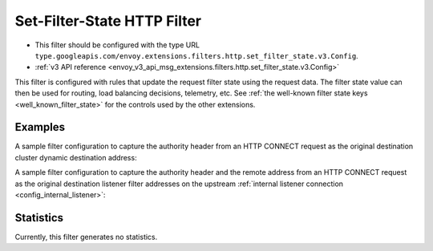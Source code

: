 .. _config_http_filters_set_filter_state:

Set-Filter-State HTTP Filter
============================
* This filter should be configured with the type URL ``type.googleapis.com/envoy.extensions.filters.http.set_filter_state.v3.Config``.
* :ref:`v3 API reference <envoy_v3_api_msg_extensions.filters.http.set_filter_state.v3.Config>`

This filter is configured with rules that update the request filter state using
the request data. The filter state value can then be used for routing, load
balancing decisions, telemetry, etc. See :ref:`the well-known filter state keys
<well_known_filter_state>` for the controls used by the other extensions.

Examples
--------

A sample filter configuration to capture the authority header from an HTTP
CONNECT request as the original destination cluster dynamic destination
address:

.. validated-code-block:: yaml
  :type-name: envoy.extensions.filters.http.set_filter_state.v3.Config

  on_request_headers:
  - object_key: envoy.network.transport_socket.original_dst_address
    format_string:
      text_format_source:
        inline_string: "%REQ(:AUTHORITY)%"


A sample filter configuration to capture the authority header and the remote
address from an HTTP CONNECT request as the original destination listener
filter addresses on the upstream :ref:`internal listener connection
<config_internal_listener>`:

.. validated-code-block:: yaml
  :type-name: envoy.extensions.filters.http.set_filter_state.v3.Config

  on_request_headers:
  - object_key: envoy.filters.listener.original_dst.local_ip
    format_string:
      text_format_source:
        inline_string: "%REQ(:AUTHORITY)%"
    shared_with_upstream: ONCE
  - object_key: envoy.filters.listener.original_dst.remote_ip
    format_string:
      text_format_source:
        inline_string: "%DOWNSTREAM_REMOTE_ADDRESS%"
    shared_with_upstream: ONCE


Statistics
----------

Currently, this filter generates no statistics.
